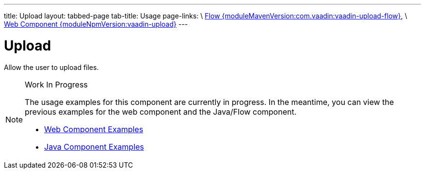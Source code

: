 ---
title: Upload
layout: tabbed-page
tab-title: Usage
page-links: \
https://github.com/vaadin/vaadin-flow-components/releases/tag/{moduleMavenVersion:com.vaadin:vaadin-upload-flow}\[Flow {moduleMavenVersion:com.vaadin:vaadin-upload-flow}], \
https://github.com/vaadin/vaadin-upload/releases/tag/v{moduleNpmVersion:vaadin-upload}\[Web Component {moduleNpmVersion:vaadin-upload}]
---

= Upload

// tag::description[]
Allow the user to upload files.
// end::description[]

.Work In Progress
[NOTE]
====
The usage examples for this component are currently in progress. In the meantime, you can view the previous examples for the web component and the Java/Flow component.

[.buttons]
- https://vaadin.com/components/vaadin-upload/html-examples[Web Component Examples]
- https://vaadin.com/components/vaadin-upload/java-examples[Java Component Examples]
====
